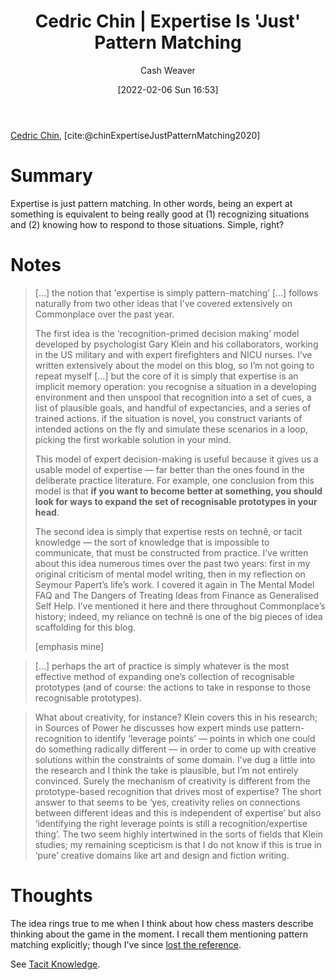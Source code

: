 :PROPERTIES:
:ROAM_REFS: [cite:@chinExpertiseJustPatternMatching2020]
:ID:       b481f4e5-63b4-4455-8406-49825121b06c
:DIR:      /usr/local/google/home/cashweaver/proj/roam/attachments/b481f4e5-63b4-4455-8406-49825121b06c
:END:
#+title: Cedric Chin | Expertise Is 'Just' Pattern Matching
#+author: Cash Weaver
#+date: [2022-02-06 Sun 16:53]
#+filetags: :reference:
 
[[id:4c9b1bbf-2a4b-43fa-a266-b559c018d80e][Cedric Chin]], [cite:@chinExpertiseJustPatternMatching2020]

* Summary

Expertise is just pattern matching. In other words, being an expert at something is equivalent to being really good at (1) recognizing situations and (2) knowing how to respond to those situations. Simple, right?

* Notes

#+begin_quote
[...] the notion that 'expertise is simply pattern-matching’ [...] follows naturally from two other ideas that I’ve covered extensively on Commonplace over the past year.

The first idea is the ‘recognition-primed decision making’ model developed by psychologist Gary Klein and his collaborators, working in the US military and with expert firefighters and NICU nurses. I’ve written extensively about the model on this blog, so I’m not going to repeat myself [...] but the core of it is simply that expertise is an implicit memory operation: you recognise a situation in a developing environment and then unspool that recognition into a set of cues, a list of plausible goals, and handful of expectancies, and a series of trained actions. if the situation is novel, you construct variants of intended actions on the fly and simulate these scenarios in a loop, picking the first workable solution in your mind.

This model of expert decision-making is useful because it gives us a usable model of expertise — far better than the ones found in the deliberate practice literature. For example, one conclusion from this model is that *if you want to become better at something, you should look for ways to expand the set of recognisable prototypes in your head*.

The second idea is simply that expertise rests on technê, or tacit knowledge — the sort of knowledge that is impossible to communicate, that must be constructed from practice. I’ve written about this idea numerous times over the past two years: first in my original criticism of mental model writing, then in my reflection on Seymour Papert’s life’s work. I covered it again in The Mental Model FAQ and The Dangers of Treating Ideas from Finance as Generalised Self Help. I’ve mentioned it here and there throughout Commonplace’s history; indeed, my reliance on technê is one of the big pieces of idea scaffolding for this blog.

[emphasis mine]
#+end_quote

#+begin_quote
[...] perhaps the art of practice is simply whatever is the most effective method of expanding one’s collection of recognisable prototypes (and of course: the actions to take in response to those recognisable prototypes).
#+end_quote

#+begin_quote
What about creativity, for instance? Klein covers this in his research; in Sources of Power he discusses how expert minds use pattern-recognition to identify ‘leverage points’ — points in which one could do something radically different — in order to come up with creative solutions within the constraints of some domain. I’ve dug a little into the research and I think the take is plausible, but I’m not entirely convinced. Surely the mechanism of creativity is different from the prototype-based recognition that drives most of expertise? The short answer to that seems to be ‘yes, creativity relies on connections between different ideas and this is independent of expertise’ but also ‘identifying the right leverage points is still a recognition/expertise thing’. The two seem highly intertwined in the sorts of fields that Klein studies; my remaining scepticism is that I do not know if this is true in ‘pure’ creative domains like art and design and fiction writing.
#+end_quote

* Thoughts

The idea rings true to me when I think about how chess masters describe thinking about the game in the moment. I recall them mentioning pattern matching explicitly; though I've since [[id:27cb520e-f5d5-45b2-b92e-cde08209beef][lost the reference]].

See [[id:d636dfa7-428d-457c-8db6-15fa61e03bef][Tacit Knowledge]].

#+print_bibliography:
